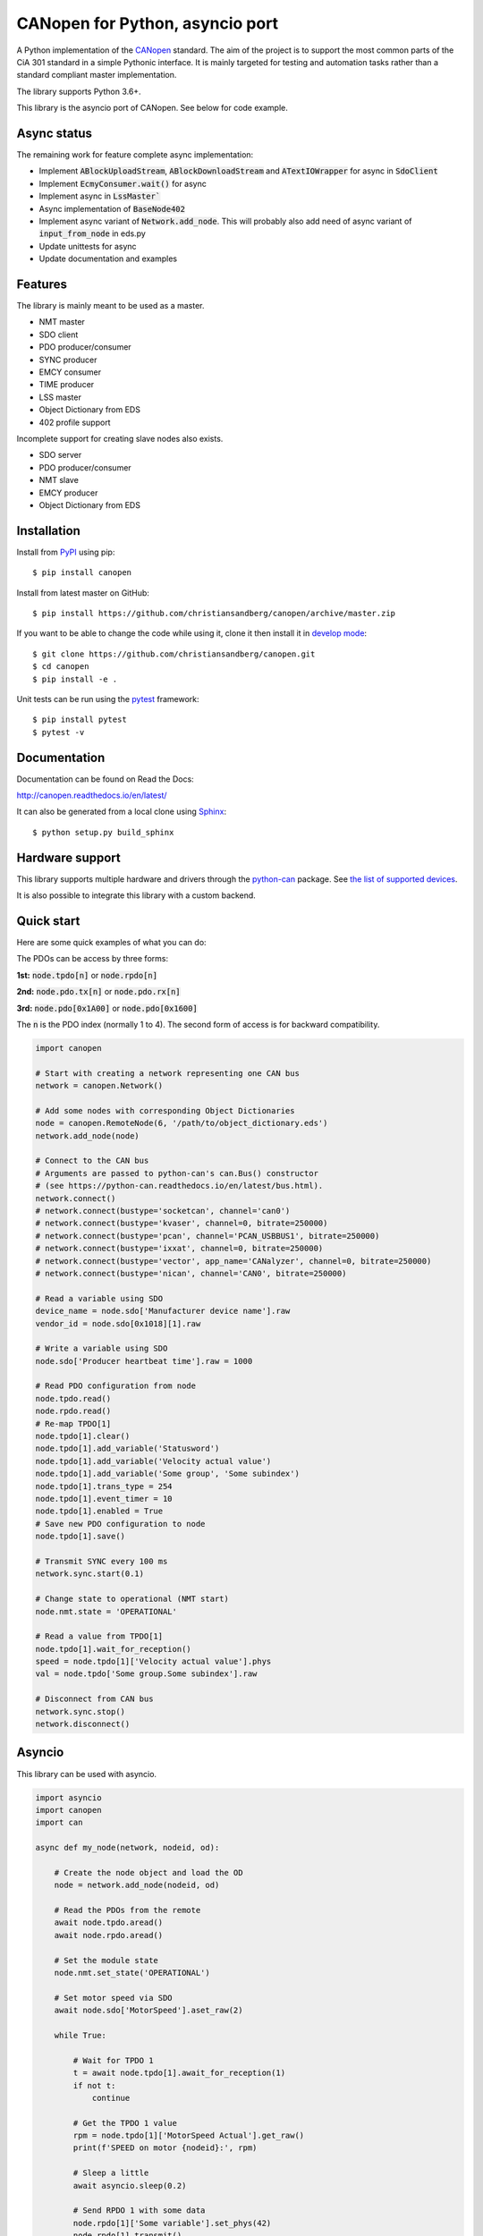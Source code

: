 CANopen for Python, asyncio port
================================

A Python implementation of the CANopen_ standard.
The aim of the project is to support the most common parts of the CiA 301
standard in a simple Pythonic interface. It is mainly targeted for testing and
automation tasks rather than a standard compliant master implementation.

The library supports Python 3.6+.

This library is the asyncio port of CANopen. See below for code example.


Async status
------------

The remaining work for feature complete async implementation:

* Implement :code:`ABlockUploadStream`, :code:`ABlockDownloadStream` and
  :code:`ATextIOWrapper` for async in :code:`SdoClient`

* Implement :code:`EcmyConsumer.wait()` for async

* Implement async in :code:`LssMaster``

* Async implementation of :code:`BaseNode402`

* Implement async variant of :code:`Network.add_node`. This will probably also
  add need of async variant of :code:`input_from_node` in eds.py

* Update unittests for async

* Update documentation and examples


Features
--------

The library is mainly meant to be used as a master.

* NMT master
* SDO client
* PDO producer/consumer
* SYNC producer
* EMCY consumer
* TIME producer
* LSS master
* Object Dictionary from EDS
* 402 profile support

Incomplete support for creating slave nodes also exists.

* SDO server
* PDO producer/consumer
* NMT slave
* EMCY producer
* Object Dictionary from EDS


Installation
------------

Install from PyPI_ using pip::

    $ pip install canopen

Install from latest master on GitHub::

    $ pip install https://github.com/christiansandberg/canopen/archive/master.zip

If you want to be able to change the code while using it, clone it then install
it in `develop mode`_::

    $ git clone https://github.com/christiansandberg/canopen.git
    $ cd canopen
    $ pip install -e .

Unit tests can be run using the pytest_ framework::

    $ pip install pytest
    $ pytest -v

Documentation
-------------

Documentation can be found on Read the Docs:

http://canopen.readthedocs.io/en/latest/

It can also be generated from a local clone using Sphinx_::

    $ python setup.py build_sphinx


Hardware support
----------------

This library supports multiple hardware and drivers through the python-can_ package.
See `the list of supported devices <https://python-can.readthedocs.io/en/stable/configuration.html#interface-names>`_.

It is also possible to integrate this library with a custom backend.


Quick start
-----------

Here are some quick examples of what you can do:

The PDOs can be access by three forms:

**1st:** :code:`node.tpdo[n]` or :code:`node.rpdo[n]`

**2nd:** :code:`node.pdo.tx[n]` or :code:`node.pdo.rx[n]`

**3rd:** :code:`node.pdo[0x1A00]` or :code:`node.pdo[0x1600]`

The :code:`n` is the PDO index (normally 1 to 4). The second form of access is for backward compatibility.

.. code-block:: python

    import canopen

    # Start with creating a network representing one CAN bus
    network = canopen.Network()

    # Add some nodes with corresponding Object Dictionaries
    node = canopen.RemoteNode(6, '/path/to/object_dictionary.eds')
    network.add_node(node)

    # Connect to the CAN bus
    # Arguments are passed to python-can's can.Bus() constructor
    # (see https://python-can.readthedocs.io/en/latest/bus.html).
    network.connect()
    # network.connect(bustype='socketcan', channel='can0')
    # network.connect(bustype='kvaser', channel=0, bitrate=250000)
    # network.connect(bustype='pcan', channel='PCAN_USBBUS1', bitrate=250000)
    # network.connect(bustype='ixxat', channel=0, bitrate=250000)
    # network.connect(bustype='vector', app_name='CANalyzer', channel=0, bitrate=250000)
    # network.connect(bustype='nican', channel='CAN0', bitrate=250000)

    # Read a variable using SDO
    device_name = node.sdo['Manufacturer device name'].raw
    vendor_id = node.sdo[0x1018][1].raw

    # Write a variable using SDO
    node.sdo['Producer heartbeat time'].raw = 1000

    # Read PDO configuration from node
    node.tpdo.read()
    node.rpdo.read()
    # Re-map TPDO[1]
    node.tpdo[1].clear()
    node.tpdo[1].add_variable('Statusword')
    node.tpdo[1].add_variable('Velocity actual value')
    node.tpdo[1].add_variable('Some group', 'Some subindex')
    node.tpdo[1].trans_type = 254
    node.tpdo[1].event_timer = 10
    node.tpdo[1].enabled = True
    # Save new PDO configuration to node
    node.tpdo[1].save()

    # Transmit SYNC every 100 ms
    network.sync.start(0.1)

    # Change state to operational (NMT start)
    node.nmt.state = 'OPERATIONAL'

    # Read a value from TPDO[1]
    node.tpdo[1].wait_for_reception()
    speed = node.tpdo[1]['Velocity actual value'].phys
    val = node.tpdo['Some group.Some subindex'].raw

    # Disconnect from CAN bus
    network.sync.stop()
    network.disconnect()


Asyncio
-------

This library can be used with asyncio.

.. code-block:: python

    import asyncio
    import canopen
    import can

    async def my_node(network, nodeid, od):

        # Create the node object and load the OD
        node = network.add_node(nodeid, od)

        # Read the PDOs from the remote
        await node.tpdo.aread()
        await node.rpdo.aread()

        # Set the module state
        node.nmt.set_state('OPERATIONAL')

        # Set motor speed via SDO
        await node.sdo['MotorSpeed'].aset_raw(2)

        while True:

            # Wait for TPDO 1
            t = await node.tpdo[1].await_for_reception(1)
            if not t:
                continue

            # Get the TPDO 1 value
            rpm = node.tpdo[1]['MotorSpeed Actual'].get_raw()
            print(f'SPEED on motor {nodeid}:', rpm)

            # Sleep a little
            await asyncio.sleep(0.2)

            # Send RPDO 1 with some data
            node.rpdo[1]['Some variable'].set_phys(42)
            node.rpdo[1].transmit()

    async def main():

        # Start with creating a network representing one CAN bus
        network = canopen.Network()

        # Connect to the CAN bus
        # Arguments are passed to python-can's can.Bus() constructor
        # (see https://python-can.readthedocs.io/en/latest/bus.html).
        # Note the loop parameter to enable asyncio operation
        loop = asyncio.get_event_loop()
        network.connect(interface='pcan', bitrate=1000000, loop=loop)

        # Create two independent tasks for two nodes 51 and 52 which will run concurrently
        task1 = asyncio.create_task(my_node(network, 51, '/path/to/object_dictionary.eds'))
        task2 = asyncio.create_task(my_node(network, 52, '/path/to/object_dictionary.eds'))

        # Wait for both to complete (which will never happen)
        await asyncio.gather((task1, task2))

    asyncio.run(main())


Debugging
---------

If you need to see what's going on in better detail, you can increase the
logging_ level:

.. code-block:: python

    import logging
    logging.basicConfig(level=logging.DEBUG)


.. _PyPI: https://pypi.org/project/canopen/
.. _CANopen: https://www.can-cia.org/canopen/
.. _python-can: https://python-can.readthedocs.org/en/stable/
.. _Sphinx: http://www.sphinx-doc.org/
.. _develop mode: https://packaging.python.org/distributing/#working-in-development-mode
.. _logging: https://docs.python.org/3/library/logging.html
.. _pytest: https://docs.pytest.org/
